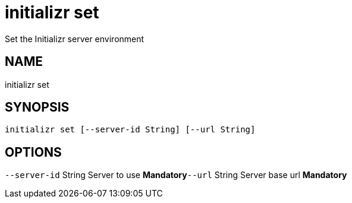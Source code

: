 = initializr set
Set the Initializr server environment

== NAME
initializr set

== SYNOPSIS
====
[source]
----
initializr set [--server-id String] [--url String]
----
====

== OPTIONS
`--server-id` String Server to use *Mandatory*`--url` String Server base url *Mandatory*
